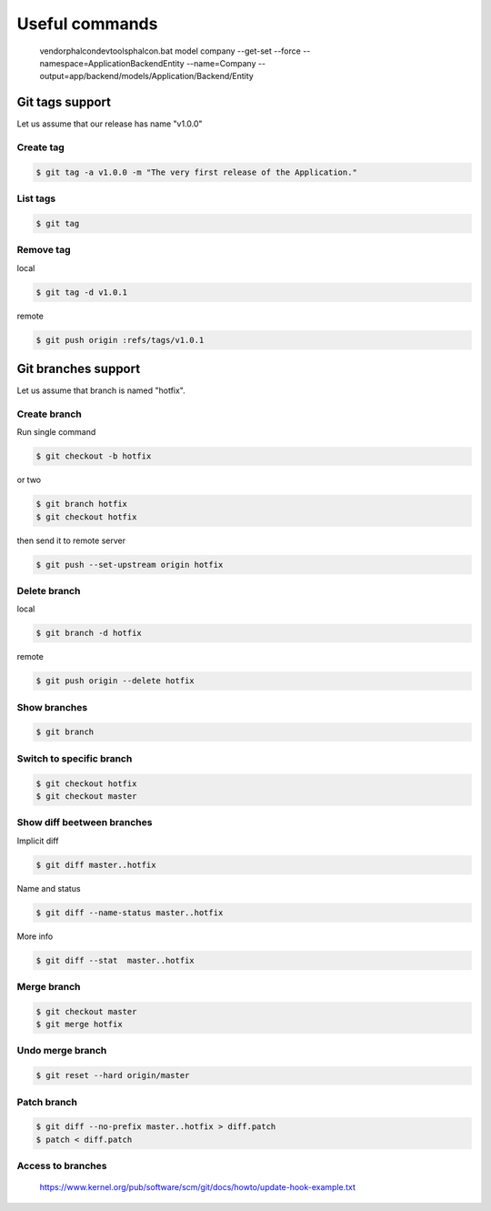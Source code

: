 Useful commands
---------------

    vendor\phalcon\devtools\phalcon.bat model company --get-set --force --namespace=\Application\Backend\Entity --name=Company --output=app/backend/models/Application/Backend/Entity

Git tags support
================

Let us assume that our release has name "v1.0.0"

Create tag
~~~~~~~~~~

.. code-block:: bash

    $ git tag -a v1.0.0 -m "The very first release of the Application."

List tags
~~~~~~~~~

.. code-block:: bash

    $ git tag

Remove tag
~~~~~~~~~~

local

.. code-block:: bash

    $ git tag -d v1.0.1

remote

.. code-block:: bash

    $ git push origin :refs/tags/v1.0.1




Git branches support
====================

Let us assume that branch is named "hotfix".

Create branch
~~~~~~~~~~~~~

Run single command

.. code-block:: bash

    $ git checkout -b hotfix

or two

.. code-block:: bash

    $ git branch hotfix
    $ git checkout hotfix

then send it to remote server

.. code-block:: bash

    $ git push --set-upstream origin hotfix

Delete branch
~~~~~~~~~~~~~

local

.. code-block:: bash

    $ git branch -d hotfix

remote

.. code-block:: bash

    $ git push origin --delete hotfix

Show branches
~~~~~~~~~~~~~

.. code-block:: bash

    $ git branch

Switch to specific branch
~~~~~~~~~~~~~~~~~~~~~~~~~

.. code-block:: bash

    $ git checkout hotfix
    $ git checkout master

Show diff beetween branches
~~~~~~~~~~~~~~~~~~~~~~~~~~~

Implicit diff

.. code-block:: bash

    $ git diff master..hotfix

Name and status

.. code-block:: bash

    $ git diff --name-status master..hotfix

More info

.. code-block:: bash

    $ git diff --stat  master..hotfix


Merge branch
~~~~~~~~~~~~

.. code-block:: bash

    $ git checkout master
    $ git merge hotfix

Undo merge branch
~~~~~~~~~~~~~~~~~

.. code-block:: bash

    $ git reset --hard origin/master


Patch branch
~~~~~~~~~~~~

.. code-block:: bash

    $ git diff --no-prefix master..hotfix > diff.patch
    $ patch < diff.patch

Access to branches
~~~~~~~~~~~~~~~~~~

    https://www.kernel.org/pub/software/scm/git/docs/howto/update-hook-example.txt
